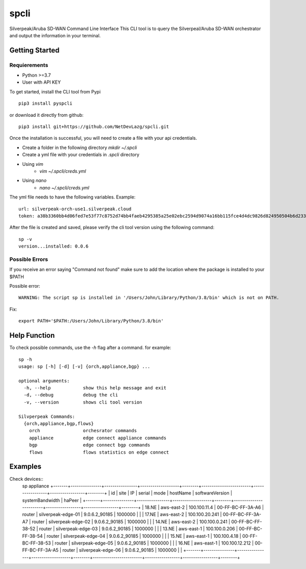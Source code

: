 =======================
spcli
=======================

.. image:: https://img.shields.io/badge/License-Apache_2.0-blue.svg
   :target: https://opensource.org/licenses/Apache-2.0
.. image:: https://img.shields.io/github/issues/ipHeaders/spcli
   :target: https://img.shields.io/github/issues/ipHeaders/spcli
.. image:: https://img.shields.io/github/v/tag/ipHeaders/spcli
   :target: https://img.shields.io/github/v/tag/ipHeaders/spcli
.. image:: https://github.com/ipHeaders/spcli/actions/workflows/publish-to-pypi.yml/badge.svg
   :target: https://github.com/ipHeaders/spcli/actions/workflows/publish-to-pypi.yml


Silverpeak/Aruba SD-WAN Command Line Interface
This CLI tool is to query the Silverpeal/Aruba SD-WAN orchestrator and output the information in your terminal.


Getting Started
---------------
Requierements
~~~~~~~~~~~~~~~~~~~~
* Python >=3.7
* User with API KEY

To get started, install the CLI tool from Pypi ::

    pip3 install pyspcli


or download it directly from github::

    pip3 install git+https://github.com/NetDevLazg/spcli.git

Once the installation is successful, you will need to create a file with your api credentials.

* Create a folder in the following directory `mkdir ~/.spcli`
* Create a yml file with your credentials in `.spcli` directory
* Using `vim` 
   * `vim ~/.spcli/creds.yml`
* Using `nano`
   * `nano ~/.spcli/creds.yml`

The yml file needs to have the following variables.
Example::

    url: silverpeak-orch-use1.silverpeak.cloud
    token: a38b3360bb4d06fed7e53f77c8752d74bb4faeb4295385a25e02ebc2594d9074a16bb115fce4d4dc9826d824950504b6d23373


After the file is created and saved, please verify the cli tool version using the following command::

    sp -v
    version...installed: 0.0.6


Possible Errors
~~~~~~~~~~~~~~~~~~~~
If you receive an error saying "Command not found" make sure to add the location where the package is installed to your $PATH

Possible error::

    WARNING: The script sp is installed in '/Users/John/Library/Python/3.8/bin' which is not on PATH.


Fix::

    export PATH='$PATH:/Users/John/Library/Python/3.8/bin'


Help Function
---------------

To check possible commands, use the `-h` flag after a command. for example::

    sp -h
    usage: sp [-h] [-d] [-v] {orch,appliance,bgp} ...
    
    optional arguments:
      -h, --help            show this help message and exit
      -d, --debug           debug the cli
      -v, --version         shows cli tool version
    
    Silvperpeak Commands:
      {orch,appliance,bgp,flows}
        orch                orchesrator commands
        appliance           edge connect appliance commands
        bgp                 edge connect bgp commands
        flows               flows statistics on edge connect
    

Examples
---------------

Check devices::
    sp appliance
    +-------+---------------+----------------+-------------------+--------+------------------------+-----------------+-----------------+--------+
    |  id   |     site      |       IP       |      serial       |  mode  |       hostName         | softwareVersion | systemBandwidth | haPeer |
    +-------+---------------+----------------+-------------------+--------+------------------------+-----------------+-----------------+--------+
    | 18.NE | aws-east-2    |  100.100.11.4  | 00-FF-BC-FF-3A-A6 | router | silverpeak-edge-01     |  9.0.6.2_90185  |     1000000     |        |
    | 17.NE | aws-east-2    | 100.100.20.241 | 00-FF-BC-FF-3A-A7 | router | silverpeak-edge-02     |  9.0.6.2_90185  |     1000000     |        |
    | 14.NE | aws-east-2    | 100.100.0.241  | 00-FF-BC-FF-38-52 | router | silverpeak-edge-03     |  9.0.6.2_90185  |     1000000     |        |
    | 13.NE | aws-east-1    | 100.100.0.206  | 00-FF-BC-FF-38-54 | router | silverpeak-edge-04     |  9.0.6.2_90185  |     1000000     |        |
    | 15.NE | aws-east-1    |  100.100.4.18  | 00-FF-BC-FF-38-53 | router | silverpeak-edge-05     |  9.0.6.2_90185  |     1000000     |        |
    | 16.NE | aws-east-1    | 100.100.12.212 | 00-FF-BC-FF-3A-A5 | router | silverpeak-edge-06     |  9.0.6.2_90185  |     1000000     |        |
    +-------+---------------+----------------+-------------------+--------+------------------------+-----------------+-----------------+--------+
